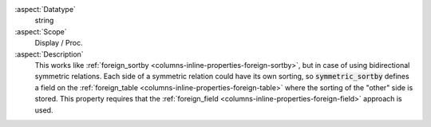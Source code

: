 :aspect:`Datatype`
    string

:aspect:`Scope`
    Display / Proc.

:aspect:`Description`
    This works like :ref:`foreign_sortby <columns-inline-properties-foreign-sortby>`, but in case of using bidirectional
    symmetric relations. Each side of a symmetric relation could have its own sorting, so :code:`symmetric_sortby`
    defines a field on the :ref:`foreign_table <columns-inline-properties-foreign-table>` where the sorting of the
    "other" side is stored. This property requires that the
    :ref:`foreign_field <columns-inline-properties-foreign-field>` approach is used.
